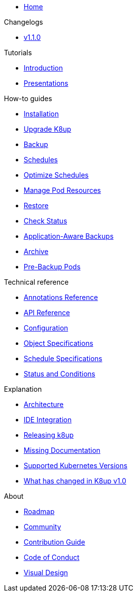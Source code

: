 * xref:index.adoc[Home]

.Changelogs
* https://github.com/k8up-io/k8up/releases/tag/v1.1.0[v1.1.0,window=_blank]

.Tutorials
* xref:tutorials/tutorial.adoc[Introduction]
* xref:tutorials/presentations.adoc[Presentations]

.How-to guides
* xref:how-tos/installation.adoc[Installation]
* xref:how-tos/upgrade.adoc[Upgrade K8up]
* xref:how-tos/backup.adoc[Backup]
* xref:how-tos/schedules.adoc[Schedules]
* xref:how-tos/optimize-schedules.adoc[Optimize Schedules]
* xref:how-tos/manage-pod-resources.adoc[Manage Pod Resources]
* xref:how-tos/restore.adoc[Restore]
* xref:how-tos/check-status.adoc[Check Status]
* xref:how-tos/application-aware-backups.adoc[Application-Aware Backups]
* xref:how-tos/archive.adoc[Archive]
* xref:how-tos/prebackuppod.adoc[Pre-Backup Pods]

.Technical reference
* xref:references/annotations.adoc[Annotations Reference]
* xref:references/api-reference.adoc[API Reference]
* xref:references/config-reference.adoc[Configuration]
* xref:references/object-specifications.adoc[Object Specifications]
* xref:references/schedule-specification.adoc[Schedule Specifications]
* xref:references/status.adoc[Status and Conditions]

.Explanation
* xref:explanations/architecture.adoc[Architecture]
* xref:explanations/ide.adoc[IDE Integration]
* xref:explanations/release.adoc[Releasing k8up]
* xref:explanations/missing-docs.adoc[Missing Documentation]
* xref:explanations/supported-k8s-versions.adoc[Supported Kubernetes Versions]
* xref:explanations/what-has-changed-in-v1.adoc[What has changed in K8up v1.0]

.About
* xref:about/roadmap.adoc[Roadmap]
* xref:about/community.adoc[Community]
* xref:about/contribution_guide.adoc[Contribution Guide]
* xref:about/code_of_conduct.adoc[Code of Conduct]
* xref:about/visual_design.adoc[Visual Design]
